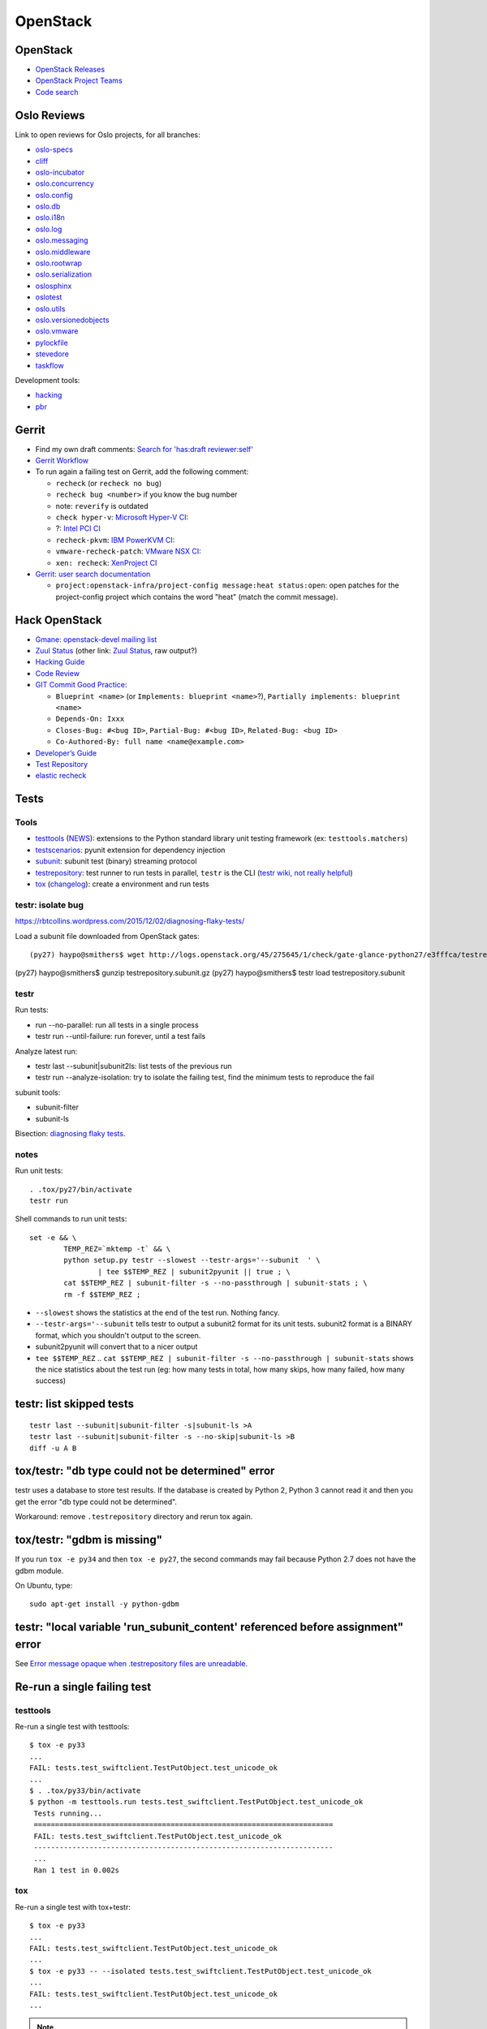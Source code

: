 +++++++++
OpenStack
+++++++++

.. image:: openstack.png
   :alt: OpenStack logo
   :align: right
   :target: http://www.openstack.org/

OpenStack
=========

* `OpenStack Releases <http://docs.openstack.org/releases/>`_
* `OpenStack Project Teams
  <https://governance.openstack.org/reference/projects/>`_
* `Code search <http://codesearch.openstack.org/>`_


Oslo Reviews
============

Link to open reviews for Oslo projects, for all branches:

* `oslo-specs
  <https://review.openstack.org/#/q/status:open+project:openstack/oslo-specs,n,z>`_
* `cliff
  <https://review.openstack.org/#/q/status:open+project:openstack/cliff,n,z>`_
* `oslo-incubator
  <https://review.openstack.org/#/q/status:open+project:openstack/oslo-incubator,n,z>`_
* `oslo.concurrency
  <https://review.openstack.org/#/q/status:open+project:openstack/oslo.concurrency,n,z>`_
* `oslo.config
  <https://review.openstack.org/#/q/status:open+project:openstack/oslo.config,n,z>`_
* `oslo.db
  <https://review.openstack.org/#/q/status:open+project:openstack/oslo.db,n,z>`_
* `oslo.i18n
  <https://review.openstack.org/#/q/status:open+project:openstack/oslo.i18n,n,z>`_
* `oslo.log
  <https://review.openstack.org/#/q/status:open+project:openstack/oslo.log,n,z>`_
* `oslo.messaging
  <https://review.openstack.org/#/q/status:open+project:openstack/oslo.messaging,n,z>`_
* `oslo.middleware
  <https://review.openstack.org/#/q/status:open+project:openstack/oslo.middleware,n,z>`_
* `oslo.rootwrap
  <https://review.openstack.org/#/q/status:open+project:openstack/oslo.rootwrap,n,z>`_
* `oslo.serialization
  <https://review.openstack.org/#/q/status:open+project:openstack/oslo.serialization,n,z>`_
* `oslosphinx
  <https://review.openstack.org/#/q/status:open+project:openstack/oslosphinx,n,z>`_
* `oslotest
  <https://review.openstack.org/#/q/status:open+project:openstack/oslotest,n,z>`_
* `oslo.utils
  <https://review.openstack.org/#/q/status:open+project:openstack/oslo.utils,n,z>`_
* `oslo.versionedobjects
  <https://review.openstack.org/#/q/status:open+project:openstack/oslo.versionedobjects,n,z>`_
* `oslo.vmware
  <https://review.openstack.org/#/q/status:open+project:openstack/oslo.vmware,n,z>`_
* `pylockfile
  <https://review.openstack.org/#/q/status:open+project:openstack/pylockfile,n,z>`_
* `stevedore
  <https://review.openstack.org/#/q/status:open+project:openstack/stevedore,n,z>`_
* `taskflow
  <https://review.openstack.org/#/q/status:open+project:openstack/taskflow,n,z>`_

Development tools:

* `hacking
  <https://review.openstack.org/#/q/status:open+project:openstack-dev/hacking,n,z>`_
* `pbr
  <https://review.openstack.org/#/q/status:open+project:openstack-dev/pbr,n,z>`_

Gerrit
======

* Find my own draft comments:
  `Search for 'has:draft reviewer:self'
  <https://review.openstack.org/#/q/has:draft+reviewer:self,n,z>`_
* `Gerrit Workflow <https://wiki.openstack.org/wiki/Gerrit_Workflow>`_
* To run again a failing test on Gerrit, add the following comment:

  - ``recheck`` (or ``recheck no bug``)
  - ``recheck bug <number>`` if you know the bug number
  - note: ``reverify`` is outdated
  - ``check hyper-v``: `Microsoft Hyper-V CI
    <https://wiki.openstack.org/wiki/ThirdPartySystems/Hyper-V_CI>`_:
  - ?: `Intel PCI CI
    <https://wiki.openstack.org/wiki/ThirdPartySystems/Intel-PCI-CI>`_
  - ``recheck-pkvm``: `IBM PowerKVM CI
    <https://wiki.openstack.org/wiki/ThirdPartySystems/IBMPowerKVMCI>`_:
  - ``vmware-recheck-patch``: `VMware NSX CI
    <https://wiki.openstack.org/wiki/NovaVMware/Minesweeper#What_to_do_when_a_build_fails>`_:
  - ``xen: recheck``: `XenProject CI
    <https://wiki.openstack.org/wiki/ThirdPartySystems/XenProject_CI>`_

* `Gerrit: user search documentation
  <https://gerrit.googlesource.com/gerrit/+/master/Documentation/user-search.txt>`_

  * ``project:openstack-infra/project-config message:heat status:open``: open
    patches for the project-config project which contains the word "heat"
    (match the commit message).


Hack OpenStack
==============

* `Gmane: openstack-devel mailing list
  <http://dir.gmane.org/gmane.comp.cloud.openstack.devel>`_
* `Zuul Status <http://status.openstack.org/zuul/>`_
  (other link: `Zuul Status <http://zuul.openstack.org/>`_, raw output?)
* `Hacking Guide <http://docs.openstack.org/developer/hacking/>`_
* `Code Review <https://review.openstack.org/>`_
* `GIT Commit Good Practice
  <https://wiki.openstack.org/wiki/GitCommitMessages>`_:

  - ``Blueprint <name>`` (or ``Implements: blueprint <name>``?),
    ``Partially implements: blueprint <name>``
  - ``Depends-On: Ixxx``
  - ``Closes-Bug: #<bug ID>``, ``Partial-Bug: #<bug ID>``,
    ``Related-Bug: <bug ID>``
  - ``Co-Authored-By: full name <name@example.com>``

* `Developer’s Guide
  <http://docs.openstack.org/infra/manual/developers.html>`_
* `Test Repository <http://testrepository.readthedocs.org/>`_
* `elastic recheck <http://status.openstack.org/elastic-recheck/>`_


Tests
=====

Tools
-----

* `testtools <https://testtools.readthedocs.org/>`_
  (`NEWS <https://github.com/testing-cabal/testtools/blob/master/NEWS>`_):
  extensions to the Python standard library unit testing framework
  (ex: ``testtools.matchers``)
* `testscenarios <https://pypi.python.org/pypi/testscenarios/>`_:
  pyunit extension for dependency injection
* `subunit <https://pypi.python.org/pypi/python-subunit/>`_:
  subunit test (binary) streaming protocol
* `testrepository <https://pypi.python.org/pypi/testrepository>`_:
  test runner to run tests in parallel, ``testr`` is the CLI
  (`testr wiki, not really helpful <https://wiki.openstack.org/wiki/Testr>`_)
* `tox <http://testrun.org/tox/latest/>`_
  (`changelog <https://testrun.org/tox/latest/changelog.html>`_):
  create a environment and run tests

.. seealso::

   `nose usage <https://nose.readthedocs.org/en/latest/usage.html>`_
   and `pbr <http://docs.openstack.org/developer/pbr/>`_ (`github
   <https://github.com/openstack-dev/pbr>`_).

testr: isolate bug
------------------

https://rbtcollins.wordpress.com/2015/12/02/diagnosing-flaky-tests/

Load a subunit file downloaded from OpenStack gates::

    (py27) haypo@smithers$ wget http://logs.openstack.org/45/275645/1/check/gate-glance-python27/e3fffca/testrepository.subunit.gz
(py27) haypo@smithers$ gunzip testrepository.subunit.gz
(py27) haypo@smithers$ testr load testrepository.subunit



testr
-----

Run tests:

* run --no-parallel: run all tests in a single process
* testr run --until-failure: run forever, until a test fails

Analyze latest run:

* testr last --subunit|subunit2ls: list tests of the previous run
* testr run --analyze-isolation: try to isolate the failing test, find the
  minimum tests to reproduce the fail

subunit tools:

* subunit-filter
* subunit-ls

Bisection: `diagnosing flaky tests
<https://rbtcollins.wordpress.com/2015/12/02/diagnosing-flaky-tests/>`_.


notes
-----

Run unit tests::

    . .tox/py27/bin/activate
    testr run

Shell commands to run unit tests::

        set -e && \
                TEMP_REZ=`mktemp -t` && \
                python setup.py testr --slowest --testr-args='--subunit  ' \
                        | tee $$TEMP_REZ | subunit2pyunit || true ; \
                cat $$TEMP_REZ | subunit-filter -s --no-passthrough | subunit-stats ; \
                rm -f $$TEMP_REZ ;

* ``--slowest`` shows the statistics at the end of the test run. Nothing fancy.
* ``--testr-args='--subunit`` tells testr to output a subunit2 format for its
  unit tests. subunit2 format is a BINARY format, which you shouldn't output to
  the screen.
* subunit2pyunit will convert that to a nicer output
* ``tee $$TEMP_REZ`` .. ``cat $$TEMP_REZ | subunit-filter -s --no-passthrough | subunit-stats``
  shows the nice statistics about the test run (eg: how many tests in total,
  how many skips, how many failed, how many success)


testr: list skipped tests
=========================

::

    testr last --subunit|subunit-filter -s|subunit-ls >A
    testr last --subunit|subunit-filter -s --no-skip|subunit-ls >B
    diff -u A B


tox/testr: "db type could not be determined" error
==================================================


testr uses a database to store test results. If the database is created by
Python 2, Python 3 cannot read it and then you get the error "db type could not
be determined".

Workaround: remove ``.testrepository`` directory and rerun tox again.


tox/testr: "gdbm is missing"
============================

If you run ``tox -e py34`` and then ``tox -e py27``, the second commands may
fail because Python 2.7 does not have the gdbm module.

On Ubuntu, type::

    sudo apt-get install -y python-gdbm


testr: "local variable 'run_subunit_content' referenced before assignment" error
================================================================================

See `Error message opaque when .testrepository files are unreadable
<https://bugs.launchpad.net/testrepository/+bug/1348970>`_.


Re-run a single failing test
============================

testtools
---------

Re-run a single test with testtools::

   $ tox -e py33
   ...
   FAIL: tests.test_swiftclient.TestPutObject.test_unicode_ok
   ...
   $ . .tox/py33/bin/activate
   $ python -m testtools.run tests.test_swiftclient.TestPutObject.test_unicode_ok
    Tests running...
    ======================================================================
    FAIL: tests.test_swiftclient.TestPutObject.test_unicode_ok
    ----------------------------------------------------------------------
    ...
    Ran 1 test in 0.002s


tox
---

Re-run a single test with tox+testr::

   $ tox -e py33
   ...
   FAIL: tests.test_swiftclient.TestPutObject.test_unicode_ok
   ...
   $ tox -e py33 -- --isolated tests.test_swiftclient.TestPutObject.test_unicode_ok
   ...
   FAIL: tests.test_swiftclient.TestPutObject.test_unicode_ok
   ...

.. note::

   Enter the virtualenv and type ``testr run
   tests.test_swiftclient.TestPutObject.test_unicode_ok`` should work, but it
   doesn't in the Python 3.3 virtual environment of python-sphinxclient?!


nose
----

Re-run a single test with nose::

   $ nosetests
   ...
   ======================================================================
   FAIL: tests.test_command_helpers.TestStatHelpers.test_stat_account_human
   ----------------------------------------------------------------------
   ...

   $ nosetests tests.test_command_helpers:TestStatHelpers.test_stat_account_human


Test issues
===========

* `Cryptic error from subunit when an import fails
  <https://bugs.launchpad.net/testrepository/+bug/1271133>`_

  - subunit: https://code.launchpad.net/~alexei-kornienko/subunit/bug-1271133
  - testrepository: https://code.launchpad.net/~alexei-kornienko/testrepository/bug-1271133
  - testtools: `Added verbose error information <https://github.com/testing-cabal/testtools/pull/77>`_

    * Python: `No introspective way to detect ModuleImportFailure in unittest <http://bugs.python.org/issue19746>`_

* https://code.launchpad.net/~sileht/testscenarios/testscenarios/+merge/211038


RabbitMQ
========

Type::

    dnf install -y rabbitmq-server
    vim /etc/rabbitmq/rabbitmq.config
    # in "{rabbit," uncomment:
    #    {loopback_users, []}
    # (no trailing comma ",")
    sudo systemctl restart rabbitmq-server
    sudo systemctl status rabbitmq-server
    sudo rabbitmqctl change_password guest password


DevStack
========

To install Fedora:

* Download boot ISO at https://boot.fedoraproject.org/
* Select Install Supported Fedora
* In the installer GUI, select packages: (o) Minimal Install
* Create user haypo
* Reboot
* Log as root
* vi /etc/group: add haypo to wheel: line
* Log as haypo
* sudo dnf install -y git tmux
* git clone https://git.openstack.org/openstack-dev/devstack


OpenStack openstack_citest
==========================

For MySQL you can use the following commands::

    mysql -u root
    mysql> CREATE USER 'openstack_citest'@'localhost' IDENTIFIED BY
           'openstack_citest';
    mysql> GRANT ALL PRIVILEGES ON * . * TO 'openstack_citest'@'localhost';
    mysql> FLUSH PRIVILEGES;

http://docs.openstack.org/developer/oslo.db/contributing.html#how-to-run-unit-tests


Ceilometer
==========

Install dependencies::

    sudo yum install mariadb-devel mongodb-server rabbitmq-server

Start MongoDB server::

    sudo systemctl start mongod
    sudo systemctl start rabbitmq-server

Copy Ceilometer config::

    tox -e genconfig
    sudo mkdir /etc/ceilometer
    sudo cp -R etc/ceilometer/ /etc/ceilometer/

Configure Ceilometer database::

    [database]
    connection = mongodb://127.0.0.1:27017/ceilometer

Create the DB::

    ceilometer-dbsync

Run collector in debug::

    ceilometer-collector -d

Send a sample::

    ceilometer-send-sample --sample-name name --sample-resource resource

Show meters in MongoDB::

    $ mongo
    > use ceilometer
    > db.meter.find()
    (...)
    ^D

Note: If you get the error "mongo: symbol lookup error: mongo: undefined
symbol: _ZN2v86LockerC1EPNS_7IsolateE" when running the "mongo" command, see
the bug `mongo client lookup error
<https://bugzilla.redhat.com/show_bug.cgi?id=973843>`_. The bug occurs if you
installed the package "v8" from the Chromium repository.
